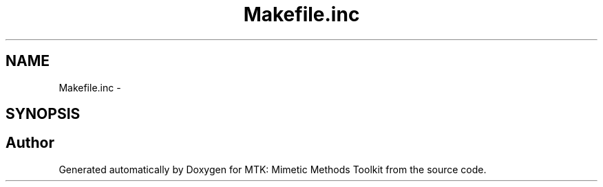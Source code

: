 .TH "Makefile.inc" 3 "Fri Nov 20 2015" "MTK: Mimetic Methods Toolkit" \" -*- nroff -*-
.ad l
.nh
.SH NAME
Makefile.inc \- 
.SH SYNOPSIS
.br
.PP
.SH "Author"
.PP 
Generated automatically by Doxygen for MTK: Mimetic Methods Toolkit from the source code\&.
